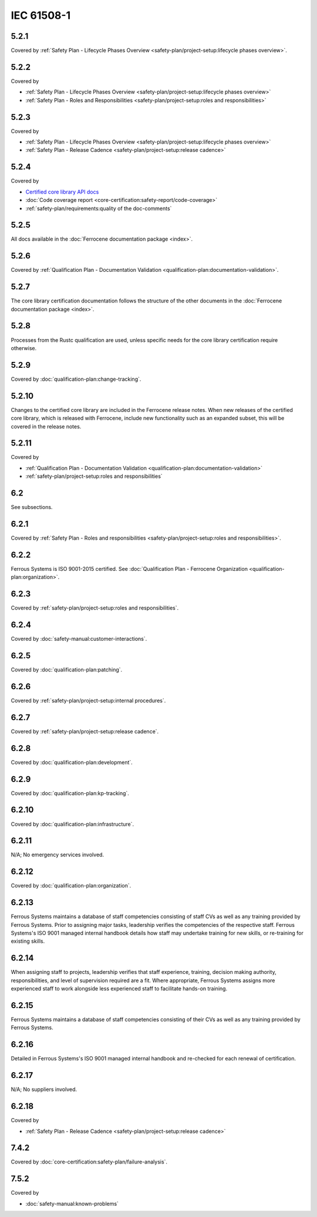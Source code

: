 .. SPDX-License-Identifier: MIT OR Apache-2.0
   SPDX-FileCopyrightText: The Ferrocene Developers

IEC 61508-1
-----------

5.2.1
~~~~~

Covered by :ref:`Safety Plan - Lifecycle Phases Overview <safety-plan/project-setup:lifecycle phases overview>`.

5.2.2
~~~~~

Covered by

- :ref:`Safety Plan - Lifecycle Phases Overview <safety-plan/project-setup:lifecycle phases overview>`
- :ref:`Safety Plan - Roles and Responsibilities <safety-plan/project-setup:roles and responsibilities>`

5.2.3
~~~~~

Covered by

- :ref:`Safety Plan - Lifecycle Phases Overview <safety-plan/project-setup:lifecycle phases overview>`
- :ref:`Safety Plan - Release Cadence <safety-plan/project-setup:release cadence>`

5.2.4
~~~~~

Covered by

- `Certified core library API docs <../../api-docs/core/index.html>`_
- :doc:`Code coverage report <core-certification:safety-report/code-coverage>`
- :ref:`safety-plan/requirements:quality of the doc-comments`

5.2.5
~~~~~

All docs available in the :doc:`Ferrocene documentation package <index>`.

5.2.6
~~~~~

Covered by :ref:`Qualification Plan - Documentation Validation <qualification-plan:documentation-validation>`.

5.2.7
~~~~~

The core library certification documentation follows the structure of the other documents in the :doc:`Ferrocene documentation package <index>`.

5.2.8
~~~~~

Processes from the Rustc qualification are used, unless specific needs for the core library certification require otherwise.

5.2.9
~~~~~

Covered by :doc:`qualification-plan:change-tracking`.

5.2.10
~~~~~~

Changes to the certified core library are included in the Ferrocene release notes. When new releases of the certified core library, which is released with Ferrocene, include new functionality such as an expanded subset, this will be covered in the release notes.

5.2.11
~~~~~~

Covered by

- :ref:`Qualification Plan - Documentation Validation <qualification-plan:documentation-validation>`
- :ref:`safety-plan/project-setup:roles and responsibilities`

6.2
~~~

See subsections.

6.2.1
~~~~~

Covered by :ref:`Safety Plan - Roles and responsibilities <safety-plan/project-setup:roles and responsibilities>`.

6.2.2
~~~~~

Ferrous Systems is ISO 9001-2015 certified. See :doc:`Qualification Plan - Ferrocene Organization <qualification-plan:organization>`.

6.2.3
~~~~~

Covered by :ref:`safety-plan/project-setup:roles and responsibilities`.

6.2.4
~~~~~

Covered by :doc:`safety-manual:customer-interactions`.

6.2.5
~~~~~

Covered by :doc:`qualification-plan:patching`.

6.2.6
~~~~~

Covered by :ref:`safety-plan/project-setup:internal procedures`.

6.2.7
~~~~~

Covered by :ref:`safety-plan/project-setup:release cadence`.

6.2.8
~~~~~

Covered by :doc:`qualification-plan:development`.

6.2.9
~~~~~

Covered by :doc:`qualification-plan:kp-tracking`.

6.2.10
~~~~~~

Covered by :doc:`qualification-plan:infrastructure`.

6.2.11
~~~~~~

N/A; No emergency services involved.

6.2.12
~~~~~~

Covered by :doc:`qualification-plan:organization`.

6.2.13
~~~~~~

Ferrous Systems maintains a database of staff competencies consisting of staff CVs as well as any training provided by Ferrous Systems. Prior to assigning major tasks, leadership verifies the competencies of the respective staff.
Ferrous Systems's ISO 9001 managed internal handbook details how staff may undertake training for new skills, or re-training for existing skills.

6.2.14
~~~~~~

When assigning staff to projects, leadership verifies that staff experience, training, decision making authority, responsibilities, and level of supervision required are a fit. Where appropriate, Ferrous Systems assigns more experienced staff to work alongside less experienced staff to facilitate hands-on training.

6.2.15
~~~~~~

Ferrous Systems maintains a database of staff competencies consisting of their CVs as well as any training provided by Ferrous Systems.

6.2.16
~~~~~~

Detailed in Ferrous Systems's ISO 9001 managed internal handbook and re-checked for each renewal of certification.

6.2.17
~~~~~~

N/A; No suppliers involved.

6.2.18
~~~~~~

Covered by

- :ref:`Safety Plan - Release Cadence <safety-plan/project-setup:release cadence>`

7.4.2
~~~~~

Covered by :doc:`core-certification:safety-plan/failure-analysis`.

7.5.2
~~~~~

Covered by

- :doc:`safety-manual:known-problems`
